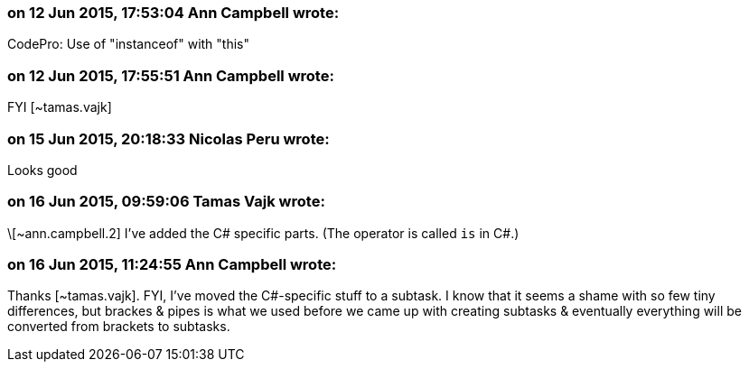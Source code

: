 === on 12 Jun 2015, 17:53:04 Ann Campbell wrote:
CodePro: Use of "instanceof" with "this"

=== on 12 Jun 2015, 17:55:51 Ann Campbell wrote:
FYI [~tamas.vajk]

=== on 15 Jun 2015, 20:18:33 Nicolas Peru wrote:
Looks good

=== on 16 Jun 2015, 09:59:06 Tamas Vajk wrote:
\[~ann.campbell.2] I've added the C# specific parts. (The operator is called ``++is++`` in C#.)

=== on 16 Jun 2015, 11:24:55 Ann Campbell wrote:
Thanks [~tamas.vajk]. FYI, I've moved the C#-specific stuff to a subtask. I know that it seems a shame with so few tiny differences, but brackes & pipes is what we used before we came up with creating subtasks & eventually everything will be converted from brackets to subtasks.


